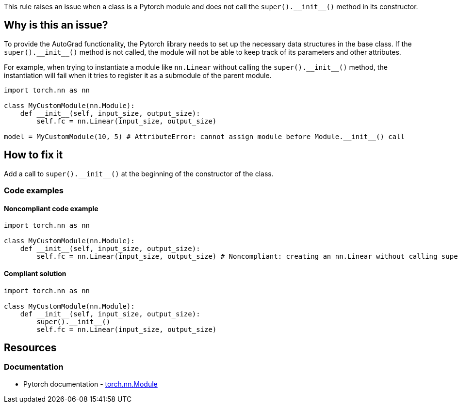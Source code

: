 This rule raises an issue when a class is a Pytorch module and does not call the `++super().__init__()++` method in its constructor.

== Why is this an issue?

To provide the AutoGrad functionality, the Pytorch library needs to set up the necessary data structures in the base class. If the `++super().__init__()++` method is not called, the module will not be able to keep track of its parameters and other attributes.

For example, when trying to instantiate a module like `nn.Linear` without calling the `++super().__init__()++` method, the instantiation will fail when it tries to register it as a submodule of the parent module.

[source, python]
----
import torch.nn as nn

class MyCustomModule(nn.Module):
    def __init__(self, input_size, output_size):
        self.fc = nn.Linear(input_size, output_size) 

model = MyCustomModule(10, 5) # AttributeError: cannot assign module before Module.__init__() call
----


== How to fix it
Add a call to `++super().__init__()++` at the beginning of the constructor of the class.

=== Code examples

==== Noncompliant code example

[source,python,diff-id=1,diff-type=noncompliant]
----
import torch.nn as nn

class MyCustomModule(nn.Module):
    def __init__(self, input_size, output_size):
        self.fc = nn.Linear(input_size, output_size) # Noncompliant: creating an nn.Linear without calling super().__init__()
----

==== Compliant solution

[source,python,diff-id=1,diff-type=compliant]
----
import torch.nn as nn

class MyCustomModule(nn.Module):
    def __init__(self, input_size, output_size):
        super().__init__()
        self.fc = nn.Linear(input_size, output_size)
----

== Resources
=== Documentation

* Pytorch documentation - https://pytorch.org/docs/stable/generated/torch.nn.Module.html#torch.nn.Module[torch.nn.Module]


ifdef::env-github,rspecator-view[]

(visible only on this page)

== Implementation specification 

Verify that subclasses of `torch.nn.Module` call the `++super().__init__()++` method in their constructor.
It also applies to classes that inherit from a class that inherits from `torch.nn.Module`.

=== Message 

Primary : Add a call to `++super().__init__()++`

Secondary : Inheritance happens here

=== Issue location

Primary : First line of the constructor

Secondary : (The inheritance position of the class)

=== Quickfix

Add a call to `++super().__init__()++` at the beginning of the constructor.
If direct child of `torch.nn.Module`, easy, no need to try to add parameters.
If indirect, try to find the parameters and match them with the same name ? Or abort if too complicatted.

endif::env-github,rspecator-view[]
